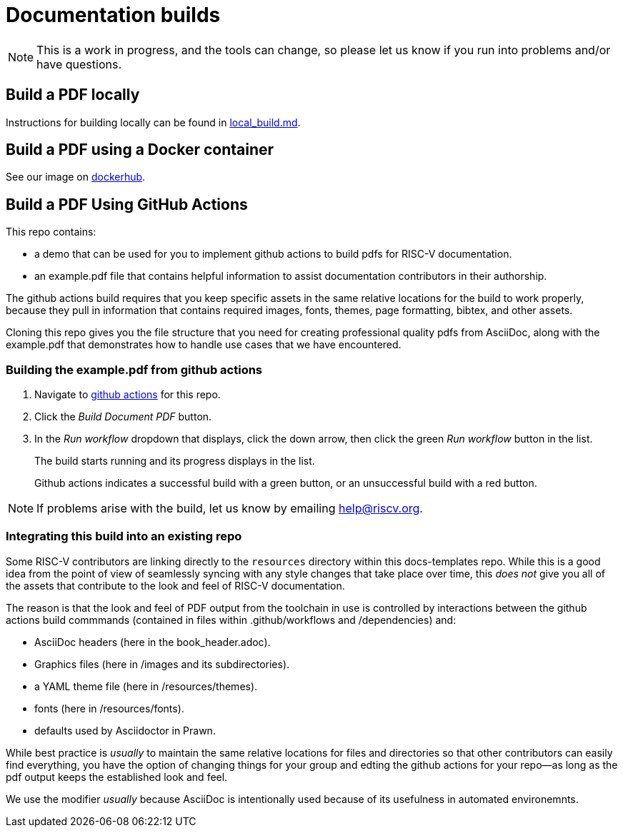 = Documentation builds

NOTE: This is a work in progress, and the tools can change, so please let us know if you run into problems and/or have questions.

== Build a PDF locally

Instructions for building locally can be found in https://github.com/riscv/docs-templates/blob/main/local_build.md[local_build.md].

== Build a PDF using a Docker container

See our image on https://hub.docker.com/r/riscvintl/rv-docs[dockerhub].

== Build a PDF Using GitHub Actions

This repo contains:

* a demo that can be used for you to implement github actions to build pdfs for RISC-V documentation.
* an example.pdf file that contains helpful information to assist documentation contributors in their authorship.

The github actions build requires that you keep specific assets in the same relative locations for the build to work properly, because they pull in information that contains required images, fonts, themes, page formatting, bibtex, and other assets.

Cloning this repo gives you the file structure that you need for creating professional quality pdfs from AsciiDoc, along with the example.pdf that demonstrates how to handle use cases that we have encountered.

=== Building the example.pdf from github actions

. Navigate to https://github.com/riscv/docs-templates/actions/workflows/build-pdf.yml[github actions] for this repo.
. Click the _Build Document PDF_ button.
. In the _Run workflow_ dropdown that displays, click the down arrow, then click the green _Run workflow_ button in the list.
+
The build starts running and its progress displays in the list.
+
Github actions indicates a successful build with a green button, or an unsuccessful build with a red button.

NOTE: If problems arise with the build, let us know by emailing help@riscv.org.

=== Integrating this build into an existing repo

Some RISC-V contributors are linking directly to the `resources` directory within this docs-templates repo. While this is a good idea from the point of view of seamlessly syncing with any style changes that take place over time, this _does not_ give you all of the assets that contribute to the look and feel of RISC-V documentation.

The reason is that the look and feel of PDF output from the toolchain in use is controlled by interactions between the github actions build commmands (contained in files within .github/workflows and /dependencies) and:

* AsciiDoc headers (here in the book_header.adoc).
* Graphics files (here in /images and its subdirectories).
* a YAML theme file (here in /resources/themes).
* fonts (here in /resources/fonts).
* defaults used by Asciidoctor in Prawn.

While best practice is _usually_ to maintain the same relative locations for files and directories so that other contributors can easily find everything, you have the option of changing things for your group and edting the github actions for your repo--as long as the pdf output keeps the established look and feel.

We use the modifier _usually_ because AsciiDoc is intentionally used because of its usefulness in automated environemnts.












